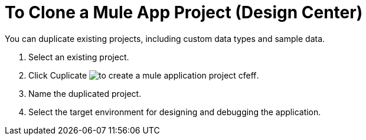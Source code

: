 = To Clone a Mule App Project (Design Center)

You can duplicate existing projects, including custom data types and sample data.

. Select an existing project.

. Click Cuplicate image:to-create-a-mule-application-project-cfeff.png[].

. Name the duplicated project.

. Select the target environment for designing and debugging the application.


